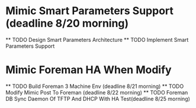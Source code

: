 * Mimic Smart Parameters Support (deadline 8/20 morning)
  ** TODO Design Smart Parameters Architecture  
  ** TODO Implement Smart Parameters Support
* Mimic Foreman HA When Modify 
  ** TODO Build Foreman 3 Machine Env (deadline 8/21 morning)
  ** TODO Modify Mimic Post To Foreman (deadline 8/22 morning) 
  ** TODO Foreman DB Sync Daemon Of TFTP And DHCP With HA Test(deadline 8/25 
  morning)
